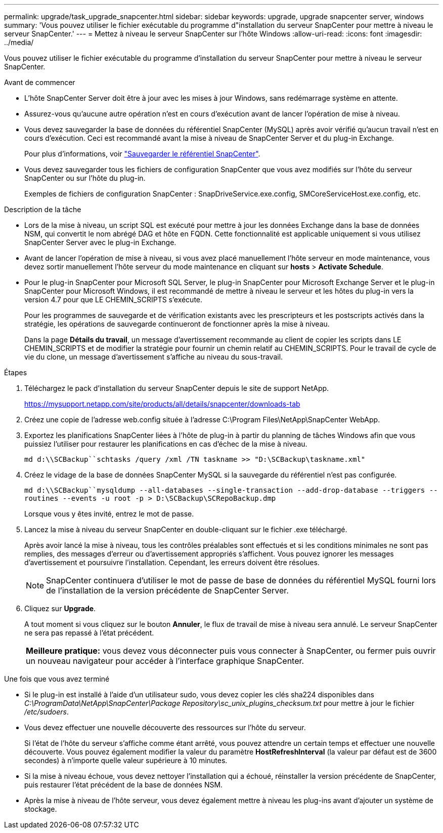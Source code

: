 ---
permalink: upgrade/task_upgrade_snapcenter.html 
sidebar: sidebar 
keywords: upgrade, upgrade snapcenter server, windows 
summary: 'Vous pouvez utiliser le fichier exécutable du programme d"installation du serveur SnapCenter pour mettre à niveau le serveur SnapCenter.' 
---
= Mettez à niveau le serveur SnapCenter sur l'hôte Windows
:allow-uri-read: 
:icons: font
:imagesdir: ../media/


[role="lead"]
Vous pouvez utiliser le fichier exécutable du programme d'installation du serveur SnapCenter pour mettre à niveau le serveur SnapCenter.

.Avant de commencer
* L'hôte SnapCenter Server doit être à jour avec les mises à jour Windows, sans redémarrage système en attente.
* Assurez-vous qu'aucune autre opération n'est en cours d'exécution avant de lancer l'opération de mise à niveau.
* Vous devez sauvegarder la base de données du référentiel SnapCenter (MySQL) après avoir vérifié qu'aucun travail n'est en cours d'exécution. Ceci est recommandé avant la mise à niveau de SnapCenter Server et du plug-in Exchange.
+
Pour plus d'informations, voir link:../admin/concept_manage_the_snapcenter_server_repository.html#back-up-the-snapcenter-repository["Sauvegarder le référentiel SnapCenter"^].

* Vous devez sauvegarder tous les fichiers de configuration SnapCenter que vous avez modifiés sur l'hôte du serveur SnapCenter ou sur l'hôte du plug-in.
+
Exemples de fichiers de configuration SnapCenter : SnapDriveService.exe.config, SMCoreServiceHost.exe.config, etc.



.Description de la tâche
* Lors de la mise à niveau, un script SQL est exécuté pour mettre à jour les données Exchange dans la base de données NSM, qui convertit le nom abrégé DAG et hôte en FQDN. Cette fonctionnalité est applicable uniquement si vous utilisez SnapCenter Server avec le plug-in Exchange.
* Avant de lancer l'opération de mise à niveau, si vous avez placé manuellement l'hôte serveur en mode maintenance, vous devez sortir manuellement l'hôte serveur du mode maintenance en cliquant sur *hosts* > *Activate Schedule*.
* Pour le plug-in SnapCenter pour Microsoft SQL Server, le plug-in SnapCenter pour Microsoft Exchange Server et le plug-in SnapCenter pour Microsoft Windows, il est recommandé de mettre à niveau le serveur et les hôtes du plug-in vers la version 4.7 pour que LE CHEMIN_SCRIPTS s'exécute.
+
Pour les programmes de sauvegarde et de vérification existants avec les prescripteurs et les postscripts activés dans la stratégie, les opérations de sauvegarde continueront de fonctionner après la mise à niveau.

+
Dans la page *Détails du travail*, un message d'avertissement recommande au client de copier les scripts dans LE CHEMIN_SCRIPTS et de modifier la stratégie pour fournir un chemin relatif au CHEMIN_SCRIPTS. Pour le travail de cycle de vie du clone, un message d'avertissement s'affiche au niveau du sous-travail.



.Étapes
. Téléchargez le pack d'installation du serveur SnapCenter depuis le site de support NetApp.
+
https://mysupport.netapp.com/site/products/all/details/snapcenter/downloads-tab[]

. Créez une copie de l'adresse web.config située à l'adresse C:\Program Files\NetApp\SnapCenter WebApp.
. Exportez les planifications SnapCenter liées à l'hôte de plug-in à partir du planning de tâches Windows afin que vous puissiez l'utiliser pour restaurer les planifications en cas d'échec de la mise à niveau.
+
`md d:\\SCBackup``schtasks /query /xml /TN taskname >> "D:\SCBackup\taskname.xml"`

. Créez le vidage de la base de données SnapCenter MySQL si la sauvegarde du référentiel n'est pas configurée.
+
`md d:\\SCBackup``mysqldump --all-databases --single-transaction --add-drop-database --triggers --routines --events -u root -p > D:\SCBackup\SCRepoBackup.dmp`

+
Lorsque vous y êtes invité, entrez le mot de passe.

. Lancez la mise à niveau du serveur SnapCenter en double-cliquant sur le fichier .exe téléchargé.
+
Après avoir lancé la mise à niveau, tous les contrôles préalables sont effectués et si les conditions minimales ne sont pas remplies, des messages d'erreur ou d'avertissement appropriés s'affichent. Vous pouvez ignorer les messages d'avertissement et poursuivre l'installation. Cependant, les erreurs doivent être résolues.

+

NOTE: SnapCenter continuera d'utiliser le mot de passe de base de données du référentiel MySQL fourni lors de l'installation de la version précédente de SnapCenter Server.

. Cliquez sur *Upgrade*.
+
A tout moment si vous cliquez sur le bouton *Annuler*, le flux de travail de mise à niveau sera annulé. Le serveur SnapCenter ne sera pas repassé à l'état précédent.

+
|===


| *Meilleure pratique:* vous devez vous déconnecter puis vous connecter à SnapCenter, ou fermer puis ouvrir un nouveau navigateur pour accéder à l'interface graphique SnapCenter. 
|===


.Une fois que vous avez terminé
* Si le plug-in est installé à l'aide d'un utilisateur sudo, vous devez copier les clés sha224 disponibles dans _C:\ProgramData\NetApp\SnapCenter\Package Repository\sc_unix_plugins_checksum.txt_ pour mettre à jour le fichier _/etc/sudoers_.
* Vous devez effectuer une nouvelle découverte des ressources sur l'hôte du serveur.
+
Si l'état de l'hôte du serveur s'affiche comme étant arrêté, vous pouvez attendre un certain temps et effectuer une nouvelle découverte. Vous pouvez également modifier la valeur du paramètre *HostRefreshInterval* (la valeur par défaut est de 3600 secondes) à n'importe quelle valeur supérieure à 10 minutes.

* Si la mise à niveau échoue, vous devez nettoyer l'installation qui a échoué, réinstaller la version précédente de SnapCenter, puis restaurer l'état précédent de la base de données NSM.
* Après la mise à niveau de l'hôte serveur, vous devez également mettre à niveau les plug-ins avant d'ajouter un système de stockage.

